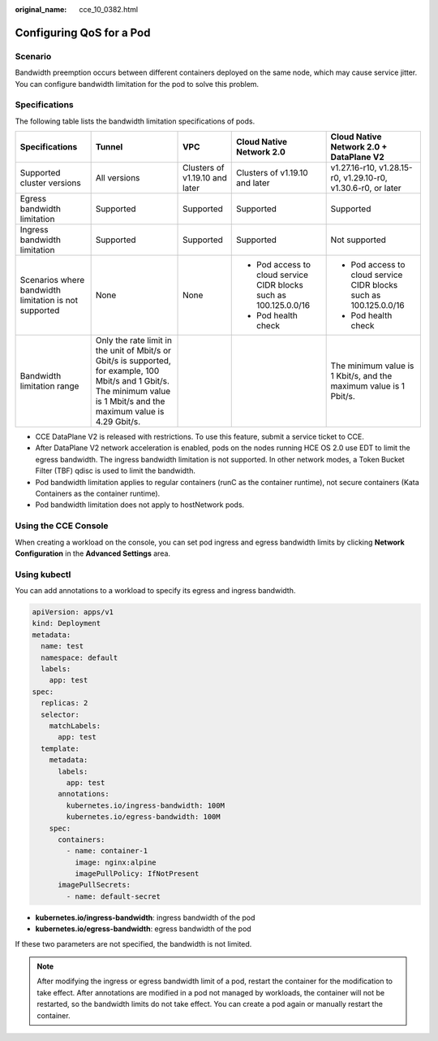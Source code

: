 :original_name: cce_10_0382.html

.. _cce_10_0382:

Configuring QoS for a Pod
=========================

Scenario
--------

Bandwidth preemption occurs between different containers deployed on the same node, which may cause service jitter. You can configure bandwidth limitation for the pod to solve this problem.

Specifications
--------------

The following table lists the bandwidth limitation specifications of pods.

+-------------------------------------------------------+-----------------------------------------------------------------------------------------------------------------------------------------------------------------------------+--------------------------------+-------------------------------------------------------------------+-------------------------------------------------------------------+
| Specifications                                        | Tunnel                                                                                                                                                                      | VPC                            | Cloud Native Network 2.0                                          | Cloud Native Network 2.0 + DataPlane V2                           |
+=======================================================+=============================================================================================================================================================================+================================+===================================================================+===================================================================+
| Supported cluster versions                            | All versions                                                                                                                                                                | Clusters of v1.19.10 and later | Clusters of v1.19.10 and later                                    | v1.27.16-r10, v1.28.15-r0, v1.29.10-r0, v1.30.6-r0, or later      |
+-------------------------------------------------------+-----------------------------------------------------------------------------------------------------------------------------------------------------------------------------+--------------------------------+-------------------------------------------------------------------+-------------------------------------------------------------------+
| Egress bandwidth limitation                           | Supported                                                                                                                                                                   | Supported                      | Supported                                                         | Supported                                                         |
+-------------------------------------------------------+-----------------------------------------------------------------------------------------------------------------------------------------------------------------------------+--------------------------------+-------------------------------------------------------------------+-------------------------------------------------------------------+
| Ingress bandwidth limitation                          | Supported                                                                                                                                                                   | Supported                      | Supported                                                         | Not supported                                                     |
+-------------------------------------------------------+-----------------------------------------------------------------------------------------------------------------------------------------------------------------------------+--------------------------------+-------------------------------------------------------------------+-------------------------------------------------------------------+
| Scenarios where bandwidth limitation is not supported | None                                                                                                                                                                        | None                           | -  Pod access to cloud service CIDR blocks such as 100.125.0.0/16 | -  Pod access to cloud service CIDR blocks such as 100.125.0.0/16 |
|                                                       |                                                                                                                                                                             |                                | -  Pod health check                                               | -  Pod health check                                               |
+-------------------------------------------------------+-----------------------------------------------------------------------------------------------------------------------------------------------------------------------------+--------------------------------+-------------------------------------------------------------------+-------------------------------------------------------------------+
| Bandwidth limitation range                            | Only the rate limit in the unit of Mbit/s or Gbit/s is supported, for example, 100 Mbit/s and 1 Gbit/s. The minimum value is 1 Mbit/s and the maximum value is 4.29 Gbit/s. |                                |                                                                   | The minimum value is 1 Kbit/s, and the maximum value is 1 Pbit/s. |
+-------------------------------------------------------+-----------------------------------------------------------------------------------------------------------------------------------------------------------------------------+--------------------------------+-------------------------------------------------------------------+-------------------------------------------------------------------+

-  CCE DataPlane V2 is released with restrictions. To use this feature, submit a service ticket to CCE.
-  After DataPlane V2 network acceleration is enabled, pods on the nodes running HCE OS 2.0 use EDT to limit the egress bandwidth. The ingress bandwidth limitation is not supported. In other network modes, a Token Bucket Filter (TBF) qdisc is used to limit the bandwidth.
-  Pod bandwidth limitation applies to regular containers (runC as the container runtime), not secure containers (Kata Containers as the container runtime).
-  Pod bandwidth limitation does not apply to hostNetwork pods.

Using the CCE Console
---------------------

When creating a workload on the console, you can set pod ingress and egress bandwidth limits by clicking **Network Configuration** in the **Advanced Settings** area.

Using kubectl
-------------

You can add annotations to a workload to specify its egress and ingress bandwidth.

.. code-block::

   apiVersion: apps/v1
   kind: Deployment
   metadata:
     name: test
     namespace: default
     labels:
       app: test
   spec:
     replicas: 2
     selector:
       matchLabels:
         app: test
     template:
       metadata:
         labels:
           app: test
         annotations:
           kubernetes.io/ingress-bandwidth: 100M
           kubernetes.io/egress-bandwidth: 100M
       spec:
         containers:
           - name: container-1
             image: nginx:alpine
             imagePullPolicy: IfNotPresent
         imagePullSecrets:
           - name: default-secret

-  **kubernetes.io/ingress-bandwidth**: ingress bandwidth of the pod
-  **kubernetes.io/egress-bandwidth**: egress bandwidth of the pod

If these two parameters are not specified, the bandwidth is not limited.

.. note::

   After modifying the ingress or egress bandwidth limit of a pod, restart the container for the modification to take effect. After annotations are modified in a pod not managed by workloads, the container will not be restarted, so the bandwidth limits do not take effect. You can create a pod again or manually restart the container.
